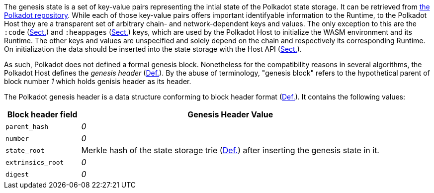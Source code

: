 The genesis state is a set of key-value pairs representing the intial state of
the Polkadot state storage. It can be retrieved from
https://github.com/paritytech/polkadot/tree/master/node/service/res[the Polkadot
repository]. While each of those key-value pairs offers important identifyable
information to the Runtime, to the Polkadot Host they are a transparent set of
arbitrary chain- and network-dependent keys and values. The only exception to
this are the `:code` (xref:03_transition/runtime_interaction.adoc#sect-loading-runtime-code[Sect.]) and `:heappages`
(xref:03_transition/runtime_interaction.adoc#sect-memory-management[Sect.]) keys, which are used by the Polkadot Host to
initialize the WASM environment and its Runtime. The other keys and values are
unspecified and solely depend on the chain and respectively its corresponding
Runtime. On initialization the data should be inserted into the state storage
with the Host API (xref:storage.adoc#sect-storage-set[Sect.]).

As such, Polkadot does not defined a formal genesis block. Nonetheless for the
compatibility reasons in several algorithms, the Polkadot Host defines the
_genesis header_ (xref:03_genesis.adoc#defn-genesis-header[Def.]). By the abuse of terminology,
"genesis block" refers to the hypothetical parent of block number _1_ which
holds genisis header as its header.

[#defn-genesis-header]
The Polkadot genesis
header is a data structure conforming to block header format (xref:03_transition/state_replication.adoc#defn-block-header[Def.]). It contains the following
values:

[cols="1,4"]
|===
|Block header field |Genesis Header Value

|`parent_hash`
|_0_

|`number`
|_0_

|`state_root`
|Merkle hash of the state storage trie (xref:02_state/state_storage_trie.adoc#defn-merkle-value[Def.]) after inserting the genesis state in it.

|`extrinsics_root`
|_0_

|`digest`
|_0_
|===

